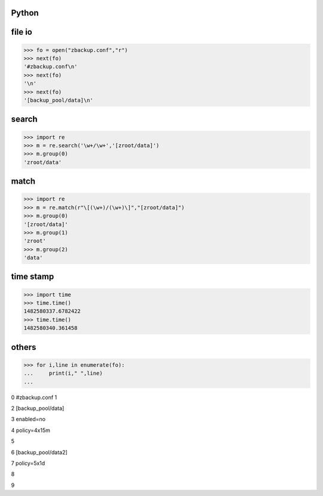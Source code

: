 ===============
    Python
===============

 


===========
  file io
===========
>>> fo = open("zbackup.conf","r")
>>> next(fo)
'#zbackup.conf\n'
>>> next(fo)
'\n'
>>> next(fo)
'[backup_pool/data]\n'

========
 search
========
>>> import re
>>> m = re.search('\w+/\w+','[zroot/data]')
>>> m.group(0)
'zroot/data'

=======
 match
=======
>>> import re
>>> m = re.match(r"\[(\w+)/(\w+)\]","[zroot/data]")
>>> m.group(0)
'[zroot/data]'
>>> m.group(1)
'zroot'
>>> m.group(2)
'data'

=====================
	time stamp
=====================

>>> import time
>>> time.time()
1482580337.6782422
>>> time.time()
1482580340.361458


==============
    others
==============
>>> for i,line in enumerate(fo):
...     print(i," ",line)
... 

0   #zbackup.conf
1   

2   [backup_pool/data]

3   enabled=no

4   policy=4x15m

5   

6   [backup_pool/data2]

7   policy=5x1d

8   

9  


